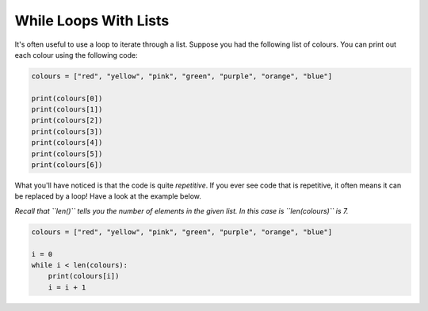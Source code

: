 While Loops With Lists
======================

It's often useful to use a loop to iterate through a list. Suppose you had the
following list of colours. You can print out each colour using the following
code:

.. code-block:: python

    colours = ["red", "yellow", "pink", "green", "purple", "orange", "blue"]

    print(colours[0])
    print(colours[1])
    print(colours[2])
    print(colours[3])
    print(colours[4])
    print(colours[5])
    print(colours[6])

What you'll have noticed is that the code is quite *repetitive*. If you ever
see code that is repetitive, it often means it can be replaced by a loop! Have
a look at the example below.

*Recall that ``len()`` tells you the number of elements in the given list. In
this case is ``len(colours)`` is 7.*

.. code-block:: python

    colours = ["red", "yellow", "pink", "green", "purple", "orange", "blue"]

    i = 0
    while i < len(colours):
        print(colours[i])
        i = i + 1

.. image:: img/3_example1.png
    :width: 500
    :align: center

.. dropdown:: Question 1
    :open:
    :color: info
    :icon: question

    What do you think the output of the following will be?

    .. code-block:: python

       numbers = ['one', 'two', 'three', 'four', 'five']

       i = len(numbers) - 1
       while i >= 0:
          print(numbers[i])
          i = i - 1

    .. dropdown:: Solution
       :class-title: sd-font-weight-bold
       :color: dark

       Let's trace through this code.

       ``len(numbers)`` gives us the number of elements in the list ``numbers``, which in this case is 5. This means that initially ``i`` is 4 since ``i = len(numbers - 1)``.

       We can also see that the condition we have set for our ``while`` loop is ``i > 0``.

       At the **first** iteration ``i = 4``. This means the condition is ``True``. We execute the code block:

       .. code-block:: python

          print(numbers[i])
          i = i - 1

       This means that we output ``numbers[4]``:

       .. code-block:: python

          five

       At the **second** iteration ``i = 3``. This means the condition is ``True``. Again, we execute the code block and we output ``numbers[3]``:

       .. code-block:: python

          four

       At the **third** iteration ``i = 2``. This means that the condition is ``True``. Again, we execute the code block and we output ``numbers[2]``:

       .. code-block:: python

          three

       At the **fourth** iteration ``i = 1``. This means that the condition is ``True``. Again, we execute the code block and we output ``numbers[1]``:

       .. code-block:: python

          two

       At the fifth iteration ``i = 0``. This means that the condition is ``True``. Again, we execute the code block and we output ``numbers[0]``:

       .. code-block:: python

          one

       At the sixth iteration ``i = -1``. This means that the condition is ``False``. We do not execute the code block.

       .. image:: img/3_question1.png
          :width: 400
          :align: center

.. dropdown:: Question 2
    :open:
    :color: info
    :icon: question

    What do you think the output of the following will be?

    .. code-block:: python

       numbers = ['one', 'two', 'three', 'four', 'five']
       new_list = []

       i = len(numbers) - 1
       while i >= 0:
          new_list.append(numbers[i])
          i = i - 1

       print(new_list)

    A.

     .. code-block:: python

       ['five', 'four', 'three', 'two', 'one']

    B.

     .. code-block:: python

       ['four', 'three', 'two', 'one']

    C.

     .. code-block:: python

       ['one', 'two', 'three', 'four', 'five']

    D.

     .. code-block:: python

       ['two', 'three', 'four', 'five']

    .. dropdown:: :material-regular:`lock;1.5em` Solution
       :class-title: sd-font-weight-bold
       :color: dark

       *Solution is locked*

.. dropdown:: Question 3
    :open:
    :color: info
    :icon: question

    What do you think the output of the following will be?

    .. code-block:: python

       fruits = ['apple', 'banana', 'cherry', 'date', 'eggplant', 'fig', 'grape']

       i = 0
       while i <= len(fruits):
          print(fruits[i])
          i = i + 2

    .. dropdown:: :material-regular:`lock;1.5em` Solution
       :class-title: sd-font-weight-bold
       :color: dark

       *Solution is locked*

.. dropdown:: Question 4
    :open:
    :color: info
    :icon: question

    What do you think the output of the following will be?

    .. code-block:: python

       numbers = [5, 3, 8, -3, 0, 2]

       total = 0

       i = 0
       while i < len(numbers):
          total = total + numbers[i]
          i = i + 1

       print(total)

    .. dropdown:: :material-regular:`lock;1.5em` Solution
       :class-title: sd-font-weight-bold
       :color: dark

       *Solution is locked*

.. dropdown:: Question 5
    :open:
    :color: info
    :icon: question

    Rewrite the following code using a while loop.

    .. code-block:: python

       symbols = ['@', '%', '#', '+', '^']

       print(symbols[0])
       print(symbols[0] + symbols[0] + symbols[0])
       print(symbols[1])
       print(symbols[1] + symbols[1] + symbols[1])
       print(symbols[2])
       print(symbols[2] + symbols[2] + symbols[2])
       print(symbols[3])
       print(symbols[3] + symbols[3] + symbols[3])
       print(symbols[4])
       print(symbols[4] + symbols[4] + symbols[4])

    .. dropdown:: :material-regular:`lock;1.5em` Solution
       :class-title: sd-font-weight-bold
       :color: dark

       *Solution is locked*

.. dropdown:: Code challenge: All the numbers!
    :color: warning
    :icon: star

    You have been provided with a list of numbers.

    .. code-block:: python

       numbers = [58, 67, 48, 12, 67, 88, 50, 54, 13, 46, 89, 98, 27, 13, 83]

    Write a program that prints out each of these numbers on a new line and at the end says That's all the numbers!

    The output of your program should look like this:

    .. code-block:: text

       58
       67
       48
       ...
       13
       83
       That's all the numbers!

    .. note::

       The ... indicates that there are more numbers that are just not shown in the example. Here we only show the first 3 lines and last 3 lines of output.

    .. dropdown:: :material-regular:`lock;1.5em` Solution
       :class-title: sd-font-weight-bold
       :color: dark

       *Solution is locked*
